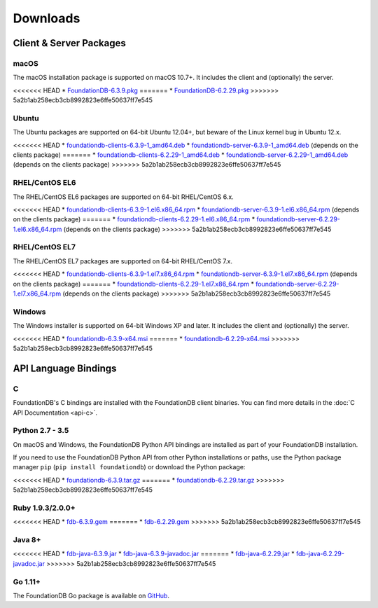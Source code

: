#########
Downloads
#########

Client & Server Packages
========================

macOS
-----

The macOS installation package is supported on macOS 10.7+. It includes the client and (optionally) the server.

<<<<<<< HEAD
* `FoundationDB-6.3.9.pkg <https://www.foundationdb.org/downloads/6.3.9/macOS/installers/FoundationDB-6.3.9.pkg>`_
=======
* `FoundationDB-6.2.29.pkg <https://www.foundationdb.org/downloads/6.2.29/macOS/installers/FoundationDB-6.2.29.pkg>`_
>>>>>>> 5a2b1ab258ecb3cb8992823e6ffe50637ff7e545

Ubuntu
------

The Ubuntu packages are supported on 64-bit Ubuntu 12.04+, but beware of the Linux kernel bug in Ubuntu 12.x.

<<<<<<< HEAD
* `foundationdb-clients-6.3.9-1_amd64.deb <https://www.foundationdb.org/downloads/6.3.9/ubuntu/installers/foundationdb-clients_6.3.9-1_amd64.deb>`_
* `foundationdb-server-6.3.9-1_amd64.deb <https://www.foundationdb.org/downloads/6.3.9/ubuntu/installers/foundationdb-server_6.3.9-1_amd64.deb>`_ (depends on the clients package)
=======
* `foundationdb-clients-6.2.29-1_amd64.deb <https://www.foundationdb.org/downloads/6.2.29/ubuntu/installers/foundationdb-clients_6.2.29-1_amd64.deb>`_
* `foundationdb-server-6.2.29-1_amd64.deb <https://www.foundationdb.org/downloads/6.2.29/ubuntu/installers/foundationdb-server_6.2.29-1_amd64.deb>`_ (depends on the clients package)
>>>>>>> 5a2b1ab258ecb3cb8992823e6ffe50637ff7e545

RHEL/CentOS EL6
---------------

The RHEL/CentOS EL6 packages are supported on 64-bit RHEL/CentOS 6.x.

<<<<<<< HEAD
* `foundationdb-clients-6.3.9-1.el6.x86_64.rpm <https://www.foundationdb.org/downloads/6.3.9/rhel6/installers/foundationdb-clients-6.3.9-1.el6.x86_64.rpm>`_
* `foundationdb-server-6.3.9-1.el6.x86_64.rpm <https://www.foundationdb.org/downloads/6.3.9/rhel6/installers/foundationdb-server-6.3.9-1.el6.x86_64.rpm>`_ (depends on the clients package)
=======
* `foundationdb-clients-6.2.29-1.el6.x86_64.rpm <https://www.foundationdb.org/downloads/6.2.29/rhel6/installers/foundationdb-clients-6.2.29-1.el6.x86_64.rpm>`_
* `foundationdb-server-6.2.29-1.el6.x86_64.rpm <https://www.foundationdb.org/downloads/6.2.29/rhel6/installers/foundationdb-server-6.2.29-1.el6.x86_64.rpm>`_ (depends on the clients package)
>>>>>>> 5a2b1ab258ecb3cb8992823e6ffe50637ff7e545

RHEL/CentOS EL7
---------------

The RHEL/CentOS EL7 packages are supported on 64-bit RHEL/CentOS 7.x.

<<<<<<< HEAD
* `foundationdb-clients-6.3.9-1.el7.x86_64.rpm <https://www.foundationdb.org/downloads/6.3.9/rhel7/installers/foundationdb-clients-6.3.9-1.el7.x86_64.rpm>`_
* `foundationdb-server-6.3.9-1.el7.x86_64.rpm <https://www.foundationdb.org/downloads/6.3.9/rhel7/installers/foundationdb-server-6.3.9-1.el7.x86_64.rpm>`_ (depends on the clients package)
=======
* `foundationdb-clients-6.2.29-1.el7.x86_64.rpm <https://www.foundationdb.org/downloads/6.2.29/rhel7/installers/foundationdb-clients-6.2.29-1.el7.x86_64.rpm>`_
* `foundationdb-server-6.2.29-1.el7.x86_64.rpm <https://www.foundationdb.org/downloads/6.2.29/rhel7/installers/foundationdb-server-6.2.29-1.el7.x86_64.rpm>`_ (depends on the clients package)
>>>>>>> 5a2b1ab258ecb3cb8992823e6ffe50637ff7e545

Windows
-------

The Windows installer is supported on 64-bit Windows XP and later. It includes the client and (optionally) the server.

<<<<<<< HEAD
* `foundationdb-6.3.9-x64.msi <https://www.foundationdb.org/downloads/6.3.9/windows/installers/foundationdb-6.3.9-x64.msi>`_
=======
* `foundationdb-6.2.29-x64.msi <https://www.foundationdb.org/downloads/6.2.29/windows/installers/foundationdb-6.2.29-x64.msi>`_
>>>>>>> 5a2b1ab258ecb3cb8992823e6ffe50637ff7e545

API Language Bindings
=====================

C
-

FoundationDB's C bindings are installed with the FoundationDB client binaries. You can find more details in the :doc:`C API Documentation <api-c>`.

Python 2.7 - 3.5
----------------

On macOS and Windows, the FoundationDB Python API bindings are installed as part of your FoundationDB installation.

If you need to use the FoundationDB Python API from other Python installations or paths, use the Python package manager ``pip`` (``pip install foundationdb``) or download the Python package:

<<<<<<< HEAD
* `foundationdb-6.3.9.tar.gz <https://www.foundationdb.org/downloads/6.3.9/bindings/python/foundationdb-6.3.9.tar.gz>`_
=======
* `foundationdb-6.2.29.tar.gz <https://www.foundationdb.org/downloads/6.2.29/bindings/python/foundationdb-6.2.29.tar.gz>`_
>>>>>>> 5a2b1ab258ecb3cb8992823e6ffe50637ff7e545

Ruby 1.9.3/2.0.0+
-----------------

<<<<<<< HEAD
* `fdb-6.3.9.gem <https://www.foundationdb.org/downloads/6.3.9/bindings/ruby/fdb-6.3.9.gem>`_
=======
* `fdb-6.2.29.gem <https://www.foundationdb.org/downloads/6.2.29/bindings/ruby/fdb-6.2.29.gem>`_
>>>>>>> 5a2b1ab258ecb3cb8992823e6ffe50637ff7e545

Java 8+
-------

<<<<<<< HEAD
* `fdb-java-6.3.9.jar <https://www.foundationdb.org/downloads/6.3.9/bindings/java/fdb-java-6.3.9.jar>`_
* `fdb-java-6.3.9-javadoc.jar <https://www.foundationdb.org/downloads/6.3.9/bindings/java/fdb-java-6.3.9-javadoc.jar>`_
=======
* `fdb-java-6.2.29.jar <https://www.foundationdb.org/downloads/6.2.29/bindings/java/fdb-java-6.2.29.jar>`_
* `fdb-java-6.2.29-javadoc.jar <https://www.foundationdb.org/downloads/6.2.29/bindings/java/fdb-java-6.2.29-javadoc.jar>`_
>>>>>>> 5a2b1ab258ecb3cb8992823e6ffe50637ff7e545

Go 1.11+
--------

The FoundationDB Go package is available on `GitHub <https://github.com/apple/foundationdb/tree/master/bindings/go>`_.
